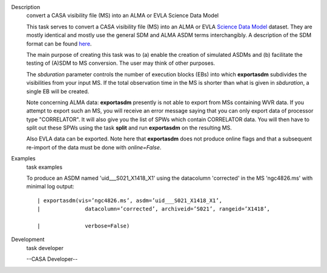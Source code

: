 

.. _Description:

Description
   convert a CASA visibility file (MS) into an ALMA or EVLA Science Data
   Model
   
   This task serves to convert a CASA visibility file (MS) into an
   ALMA or EVLA `Science Data
   Model <https://casa.nrao.edu/casadocs-devel/stable/casa-fundamentals/the-science-data-model>`__
   dataset. They are mostly identical and mostly use the general SDM
   and ALMA ASDM terms interchangibly. A description of the SDM
   format can be found
   `here <https://casa.nrao.edu/casadocs-devel/stable/casa-fundamentals/the-science-data-model>`__. 
   
   The main purpose of creating this task was to (a) enable the
   creation of simulated ASDMs and (b) facilitate the testing of
   (A)SDM to MS conversion. The user may think of other purposes.
   
   The *sbduration* parameter controls the number of execution blocks
   (EBs) into which **exportasdm** subdivides the visibilities from
   your input MS. If the total observation time in the MS is shorter
   than what is given in *sbduration*, a single EB will be created.
   
   Note concerning ALMA data: **exportasdm** presently is not able to
   export from MSs containing WVR data. If you attempt to export such
   an MS, you will receive an error message saying that you can only
   export data of processor type "CORRELATOR". It will also give you
   the list of SPWs which contain CORRELATOR data. You will then have
   to split out these SPWs using the task **split** and run
   **exportasdm** on the resulting MS.
   
   Also EVLA data can be exported. Note here that **exportasdm** does
   not produce online flags and that a subsequent re-import of the
   data must be done with *online=False*.
   

.. _Examples:

Examples
   task examples
   
   To produce an ASDM named 'uid___S021_X1418_X1' using the
   datacolumn 'corrected' in the MS 'ngc4826.ms' with minimal log
   output:
   
   ::
   
      | exportasdm(vis=’ngc4826.ms’, asdm=’uid___S021_X1418_X1’,  
      |              datacolumn=’corrected’, archiveid=’S021’, rangeid=’X1418’,
         
      |              verbose=False)
   

.. _Development:

Development
   task developer
   
   --CASA Developer--
   
   